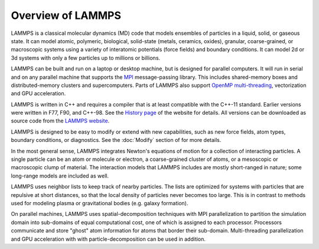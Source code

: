 Overview of LAMMPS
------------------

LAMMPS is a classical molecular dynamics (MD) code that models
ensembles of particles in a liquid, solid, or gaseous state.  It can
model atomic, polymeric, biological, solid-state (metals, ceramics,
oxides), granular, coarse-grained, or macroscopic systems using a
variety of interatomic potentials (force fields) and boundary
conditions.  It can model 2d or 3d systems with only a few particles
up to millions or billions.

LAMMPS can be built and run on a laptop or desktop machine, but is
designed for parallel computers.  It will run in serial and on any
parallel machine that supports the `MPI <mpi_>`_ message-passing
library.  This includes shared-memory boxes and distributed-memory
clusters and supercomputers. Parts of LAMMPS also support
`OpenMP multi-threading <omp_>`_, vectorization and GPU acceleration.

.. _mpi: https://en.wikipedia.org/wiki/Message_Passing_Interface
.. _lws: https://www.lammps.org
.. _omp: https://www.openmp.org

LAMMPS is written in C++ and requires a compiler that is at least
compatible with the C++-11 standard.  Earlier versions were written in
F77, F90, and C++-98.  See the `History page
<https://www.lammps.org/history.html>`_ of the website for details.  All
versions can be downloaded as source code from the `LAMMPS website
<lws_>`_.

LAMMPS is designed to be easy to modify or extend with new capabilities,
such as new force fields, atom types, boundary conditions, or
diagnostics.  See the :doc:`Modify` section of for more details.

In the most general sense, LAMMPS integrates Newton's equations of
motion for a collection of interacting particles.  A single particle can
be an atom or molecule or electron, a coarse-grained cluster of atoms,
or a mesoscopic or macroscopic clump of material.  The interaction
models that LAMMPS includes are mostly short-ranged in nature; some
long-range models are included as well.

LAMMPS uses neighbor lists to keep track of nearby particles.  The lists
are optimized for systems with particles that are repulsive at short
distances, so that the local density of particles never becomes too
large.  This is in contrast to methods used for modeling plasma or
gravitational bodies (e.g. galaxy formation).

On parallel machines, LAMMPS uses spatial-decomposition techniques with
MPI parallelization to partition the simulation domain into sub-domains
of equal computational cost, one of which is assigned to each processor.
Processors communicate and store "ghost" atom information for atoms that
border their sub-domain.  Multi-threading parallelization and GPU
acceleration with with particle-decomposition can be used in addition.
